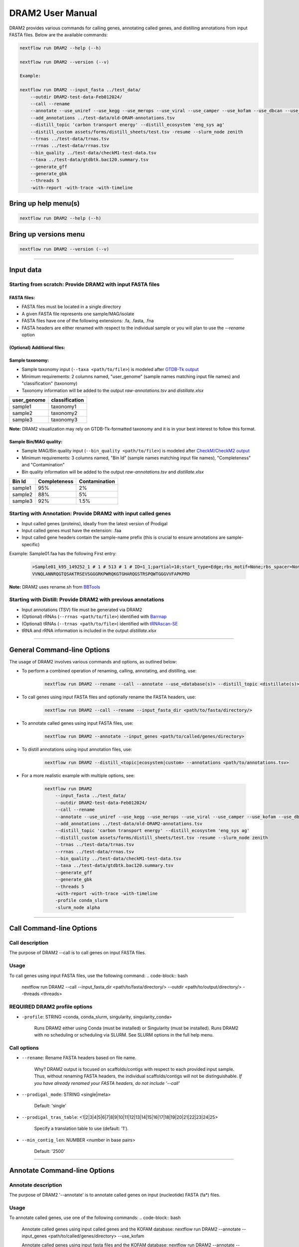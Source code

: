 DRAM2 User Manual
=================

DRAM2 provides various commands for calling genes, annotating called genes, and distilling annotations from input FASTA files. Below are the available commands:

.. code-block:: bash

    nextflow run DRAM2 --help (--h)

    nextflow run DRAM2 --version (--v)

    Example:

    nextflow run DRAM2 --input_fasta ../test_data/
        --outdir DRAM2-test-data-Feb012024/ 
        --call --rename 
        --annotate --use_uniref --use_kegg --use_merops --use_viral --use_camper --use_kofam --use_dbcan --use_methyl --use_canthyd --use_vog --use_fegenie --use_sulfur 
        --add_annotations ../test-data/old-DRAM-annotations.tsv
        --distill_topic 'carbon transport energy' --distill_ecosystem 'eng_sys ag' 
        --distill_custom assets/forms/distill_sheets/test.tsv -resume --slurm_node zenith 
        --trnas ../test-data/trnas.tsv
        --rrnas ../test-data/rrnas.tsv
        --bin_quality ../test-data/checkM1-test-data.tsv
        --taxa ../test-data/gtdbtk.bac120.summary.tsv
        --generate_gff 
        --generate_gbk
        --threads 5
        -with-report -with-trace -with-timeline

Bring up help menu(s)
----------------------------
.. code-block:: bash

    nextflow run DRAM2 --help (--h)


Bring up versions menu
----------------------------
.. code-block:: bash


    nextflow run DRAM2 --version (--v)


----------------------------------------------------------------------------------------------------------------------------

Input data
----------------------------

Starting from scratch: Provide DRAM2 with input FASTA files
~~~~~~~~~~~~~~~~~~~~~~~~~~~~~~~~~~~~~~~~~~~~~~~~~~~~~~~~~~~

FASTA files:
^^^^^^^^^^^^

- FASTA files must be located in a single directory
- A given FASTA file represents one sample/MAG/isolate
- FASTA files have one of the following extensions: .fa, .fasta, .fna
- FASTA headers are either renamed with respect to the individual sample or you will plan to use the `--rename` option

(Optional) Additional files:
^^^^^^^^^^^^^^^^^^^^^^^^^^^^^

Sample taxonomy:
^^^^^^^^^^^^^^^^

- Sample taxonomy input (``--taxa <path/to/file>``) is modeled after `GTDB-Tk output <https://ecogenomics.github.io/GTDBTk/files/summary.tsv.html#files-summary-tsv>`_
- Minimum requirements: 2 columns named, "user_genome" (sample names matching input file names) and "classification" (taxonomy)
- Taxonomy information will be added to the output `raw-annotations.tsv` and `distillate.xlsx`

+--------------+----------------+
| user_genome  | classification |
+==============+================+
| sample1      | taxonomy1      |
+--------------+----------------+
| sample2      | taxonomy2      |
+--------------+----------------+
| sample3      | taxonomy3      |
+--------------+----------------+


**Note:** DRAM2 visualization may rely on GTDB-Tk-formatted taxonomy and it is in your best interest to follow this format. 

Sample Bin/MAG quality:
^^^^^^^^^^^^^^^^^^^^^^^

- Sample MAG/Bin quality input (``--bin_quality <path/to/file>``) is modeled after `CheckM/CheckM2 output <https://github.com/chklovski/CheckM2>`_
- Minimum requirements: 3 columns named, "Bin Id" (sample names matching input file names), "Completeness" and "Contamination"
- Bin quality information will be added to the output `raw-annotations.tsv` and `distillate.xlsx`

+---------+--------------+--------------+
| Bin Id  | Completeness | Contamination|
+=========+==============+==============+
| sample1 | 95%          | 2%           |
+---------+--------------+--------------+
| sample2 | 88%          | 5%           |
+---------+--------------+--------------+
| sample3 | 92%          | 1.5%         |
+---------+--------------+--------------+

Starting with Annotation: Provide DRAM2 with input called genes
~~~~~~~~~~~~~~~~~~~~~~~~~~~~~~~~~~~~~~~~~~~~~~~~~~~~~~~~~~~~~~~

- Input called genes (proteins), ideally from the latest version of Prodigal
- Input called genes must have the extension: .faa
- Input called gene headers contain the sample-name prefix (this is crucial to ensure annotations are sample-specific) 


Example:
Sample01.faa has the following First entry:

    .. code-block:: bash

        >Sample01_k95_149252_1 # 1 # 513 # 1 # ID=1_1;partial=10;start_type=Edge;rbs_motif=None;rbs_spacer=None;gc_cont=0.392
        VVNQLANNRQGTQSAKTRSEVSGGGRKPWRQKGTGHARQGSTRSPQWTGGGVVFAPKPRD

**Note:** DRAM2 uses rename.sh from `BBTools <https://jgi.doe.gov/data-and-tools/bbtools/>`_

Starting with Distill: Provide DRAM2 with previous annotations
~~~~~~~~~~~~~~~~~~~~~~~~~~~~~~~~~~~~~~~~~~~~~~~~~~~~~~~~~~~~~~~

- Input annotations (TSV) file must be generated via DRAM2
- (Optional) rRNAs (``--rrnas <path/to/file>``) identified with `Barrnap <https://github.com/tseemann/barrnap>`_
- (Optional) tRNAs  (``--trnas <path/to/file>``) identified with `tRNAscan-SE  <http://lowelab.ucsc.edu/tRNAscan-SE/>`_
- tRNA and rRNA information is included in the output `distillate.xlsx`

----------------------------------------------------------------------------------------------------------------------------

General Command-line Options
----------------------------

The usage of DRAM2 involves various commands and options, as outlined below:

- To perform a combined operation of renaming, calling, annotating, and distilling, use:

    .. code-block:: bash

        nextflow run DRAM2 --rename --call --annotate --use_<database(s)> --distill_topic <distillate(s)>

- To call genes using input FASTA files and optionally rename the FASTA headers, use:

    .. code-block:: bash

        nextflow run DRAM2 --call --rename --input_fasta_dir <path/to/fasta/directory/>

- To annotate called genes using input FASTA files, use:

    .. code-block:: bash

        nextflow run DRAM2 --annotate --input_genes <path/to/called/genes/directory>

- To distill annotations using input annotation files, use:

    .. code-block:: bash

        nextflow run DRAM2 --distill_<topic|ecosystem|custom> --annotations <path/to/annotations.tsv>

- For a more realistic example with multiple options, see:

    .. code-block:: bash

        nextflow run DRAM2
            --input_fasta ../test_data/ 
            --outdir DRAM2-test-data-Feb012024/ 
            --call --rename 
            --annotate --use_uniref --use_kegg --use_merops --use_viral --use_camper --use_kofam --use_dbcan --use_methyl --use_canthyd --use_vog --use_fegenie --use_sulfur 
            --add_annotations ../test-data/old-DRAM2-annotations.tsv
            --distill_topic 'carbon transport energy' --distill_ecosystem 'eng_sys ag' 
            --distill_custom assets/forms/distill_sheets/test.tsv -resume --slurm_node zenith 
            --trnas ../test-data/trnas.tsv
            --rrnas ../test-data/rrnas.tsv
            --bin_quality ../test-data/checkM1-test-data.tsv
            --taxa ../test-data/gtdbtk.bac120.summary.tsv
            --generate_gff 
            --generate_gbk
            --threads 5
            -with-report -with-trace -with-timeline
            -profile conda_slurm
            -slurm_node alpha

----------------------------------------------------------------------------------------------------------------------------

Call Command-line Options
----------------------------

Call description
~~~~~~~~~~~~~~~~~
The purpose of DRAM2 --call is to call genes on input FASTA files.

Usage
~~~~~
To call genes using input FASTA files, use the following command:
.. code-block:: bash

    nextflow run DRAM2 --call --input_fasta_dir <path/to/fasta/directory/> --outdir <path/to/output/directory/> --threads <threads>

REQUIRED DRAM2 profile options
~~~~~~~~~~~~~~~~~~~~~~~~~~~~~~
- ``-profile``: STRING <conda, conda_slurm, singularity, singularity_conda>

    Runs DRAM2 either using Conda (must be installed) or Singularity (must be installed).
    Runs DRAM2 with no scheduling or scheduling via SLURM.
    See SLURM options in the full help menu.

Call options
~~~~~~~~~~~~
- ``--rename``: Rename FASTA headers based on file name.

    Why? DRAM2 output is focused on scaffolds/contigs with respect to each provided input sample.
    Thus, without renaming FASTA headers, the individual scaffolds/contigs will not be distinguishable.
    *If you have already renamed your FASTA headers, do not include '--call'*


- ``--prodigal_mode``: STRING <single|meta>

    Default: 'single'

- ``--prodigal_tras_table``: <1|2|3|4|5|6|7|8|9|10|11|12|13|14|15|16|17|18|19|20|21|22|23|24|25>

    Specify a translation table to use (default: '1').

- ``--min_contig_len``: NUMBER <number in base pairs>

    Default: '2500'

----------------------------------------------------------------------------------------------------------------------------

Annotate Command-line Options
-----------------------------

Annotate description
~~~~~~~~~~~~~~~~~~~~
The purpose of DRAM2 '--annotate' is to annotate called genes on input (nucleotide) FASTA (fa*) files.

Usage
~~~~~
To annotate called genes, use one of the following commands:
.. code-block:: bash

    Annotate called genes using input called genes and the KOFAM database:
    nextflow run DRAM2 --annotate --input_genes <path/to/called/genes/directory> --use_kofam

    Annotate called genes using input fasta files and the KOFAM database:
    nextflow run DRAM2 --annotate --input_fasta <path/to/called/genes/directory> --use_kofam

REQUIRED DRAM2 profile options
~~~~~~~~~~~~~~~~~~~~~~~~~~~~~~
- ``-profile``: `<conda, conda_slurm, singularity, singularity_conda>`

    Runs DRAM2 either using Conda (must be installed) or Singularity (must be installed).
    Runs DRAM2 with no scheduling or scheduling via SLURM.
    *See SLURM options in the full help menu.*



Annotate options
~~~~~~~~~~~~~~~~

- ``--use_<db-name>``: STRING <camper|cant_hyd|dbcan|fegenie|kegg|kofam|merops|methyl|heme|pfam|sulfur|uniref>

    Specify databases to use. Can use more than one. Can be used in combination with --use_dbset.

- ``--use_dbset``: STRING <metabolism_kegg_set|metabolism_set|adjectives_kegg_set|adjectives_set>

    metabolism_kegg_set = kegg, dbcan, merops, pfam, heme
    metabolism_set        = kofam, dbcan, merops, pfam, heme
    adjectives_kegg_set = kegg, dbcan, merops, pfam, heme, sulfur, camper, methyl, fegenie
    adjectives_set        = kofam, dbcan, merops, pfam, heme, sulfur, camper, methyl, fegenie
    *Only one set can be used. Can be used in combination with --use_[db-name]*

- ``--add_annotations``: PATH <path/to/old-annoations.tsv>

    Used to add in old annotations to the current run. (See example for format.)

- ``--generate_gff``: OPTION

    Will generate an output GFF for each sample based on the raw-annotations.tsv.

- ``--generate_gbk``: OPTION

    Will generate an output GBK for each sample based on the raw-annotations.tsv.

----------------------------------------------------------------------------------------------------------------------------

Distill Command-line Options
----------------------------

Distill description
~~~~~~~~~~~~~~~~~~~~
The purpose of DRAM2 --distill is to distill down annotations based on curated distillation summary form(s). 
User's may also provide a custom distillate via --distill_custom <path/to/file> (TSV forms).
Distill can be run independently of --call and --annotate; however, annotations must be provided (--annotations <path/to/annotations.tsv>). 
Optional tRNA, rRNA, and bin quality may also be provided.

Usage
~~~~~
To distill annotations, use the following command:
.. code-block:: bash

    nextflow run DRAM2 --distill_<topic|ecosystem|custom> --annotations <path/to/annotations.tsv> --outdir <path/to/output/directory/> --threads <threads>

*Important: if more than one topic or ecosystem is included, they must be enclosed in single quotes. Example: --distill_topic 'carbon transport'*

Example
~~~~~~~
Call and Annotate genes using input fastas and KOFAM database. Distill using carbon topic and AG ecosystem:
.. code-block:: bash

    nextflow run DRAM2 --input_fasta_dir <path/to/fasta/directory/> --outdir <path/to/output/directory/> --call --annotate --distill_topic carbon --distill_ecosystem ag --threads <threads> --use_kofam

REQUIRED DRAM2 profile options
~~~~~~~~~~~~~~~~~~~~~~~~~~~~~~
- ``-profile``: STRING <conda, conda_slurm, singularity, singularity_conda>

    Runs DRAM2 either using Conda (must be installed) or Singularity (must be installed).
    Runs DRAM2 with no scheduling or scheduling via `SLURM <https://slurm.schedmd.com/documentation.html>`_.
    See SLURM options in the full help menu.


Distill options
~~~~~~~~~~~~~~~~
- ``--annotations``: PATH <path/to/annotations.tsv>

    Required if you are running distill without --call and --annotate.

- ``--rrnas``: PATH <path/to/rRNA.tsv> (See example for format.)

    rRNA information will be included in distill output.

- ``--trnas``: PATH <path/to/tRNA.tsv> (See example for format.)

    tRNA information will be included in distill output.

- ``--bin_quality``: PATH <path/to/bin-quality.tsv> (See example for format.)

    CheckM and CheckM2 compatible.

- ``--taxa``: PATH <path/to/bin-taxonomy.tsv>

    Compatible with GTDB. (See example for format.)

- ``--distill_topic``: STRING <carbon|energy|misc|nitrogen|transport> OR <default = carbon, energy, misc, nitrogen, transport>

    If more than one topic included, they must be enclosed in single quotes.

- ``--distill_ecosystem``: STRING <eng_sys|ag>

    If more than one ecosystem included, they must be enclosed in single quotes.

- ``--distill_custom``: STRING <path/to/custom_distillate.tsv> (See example for format and options.)

    As of now, only one custom distillate may be included.


----------------------------------------------------------------------------------------------------------------------------

Select a Profile which suits your compute setup
------------------------------------------------

DRAM2 utilizes either Conda or Singularity for dependency management and the user MUST choose one of the following options on execution of any DRAM2 command

*The Nextflow profile option is used (`-profile`) - yes! a single hyphen!*

1. 

    .. code-block:: bash
    
        -profile conda


    This option relies on the local systems Conda. Nextflow will create its own Conda environments to run in. 

2. 

    .. code-block:: bash
    
        -profile conda_slurm

    This option will submit each individual DRAM2 process as its own SLURM job. (See Wiki Resource Management for details).
    This option relies on the local systems Conda. Nextflow will create its own Conda environments to run in. 

3. 

    .. code-block:: bash
    
        -profile singularity

    This option relies on the local systems Singularity. Nextflow will create its own Conda environments to run in. 

4. 

    .. code-block:: bash
    
        -profile singularity_slurm

    This option will submit each individual DRAM2 process as its own SLURM job.
    This option relies on the local systems Singularity to run the downloaded Singularity container.  

Which is Better?
~~~~~~~~~~~~~~~~~~~~~~~~~~~~~~

Conda Environments
^^^^^^^^^^^^^^^^^^

**Pros:**

- Beginner-Friendly: Easy to install and use, making it accessible for newcomers.
- Reproducibility: Efficient management of environments facilitates reproducibility.

**Cons:**

- Generally slower than using Singularity containers (will have metrics in the future).
- Dependency Conflicts: Dependency resolution can be slow and may lead to conflicts.
- Limited Portability: System dependencies may introduce variability, affecting portability.
- System Variability: Reliance on the host system's architecture and libraries can cause variability between systems.

Singularity Containers
^^^^^^^^^^^^^^^^^^^^^^

**Pros:**

- Generally faster than using Conda environments (will have metrics in the future).
- Consistent Environments: Ensures consistent runtime environments, enhancing reproducibility.
- HPC Ideal: Perfect for high-performance computing (HPC) environments without the need for root access.
- Isolation: Offers isolation from the host system, minimizing conflicts.
- Wide Portability: Containers are portable across any Linux system with Singularity.

**Cons:**

- Installation Complexity: Can be trickier to install compared to Conda environments.
- Storage Space: May consume more storage space.

**Summary**

Conda is recommended for its ease of use and versatility across different programming languages.
Singularity excels in ensuring reproducibility and compatibility in high-performance computing environments.


----------------------------------------------------------------------------------------------------------------------------

DRAM2 Databases
----------------------------

Unlike DRAM1 databases, DRAM2 databases will be pre-formatted and hosted online. Users of DRAM2 will need to:

1. Decide which databases suit their needs.
2. Download DRAM2 databases via the provided ``pull_databases_*.py`` scripts.


**These databases can be quite large, so it's important to review the options below.**

*These databases rely on an SQL database of database descriptions, provided in three different sizes based on the user's needs.*

All databases DRAM2 accommodates:
~~~~~~~~~~~~~~~~~~~~~~~~~~~~~~~~~

`KEGG <https://www.genome.jp/kegg/>`_

- Kyoto Encyclopedia of Genes and Genomes.
- (140G)

`dbCAN <http://bcb.unl.edu/dbCAN2/>`_

- A database for automated carbohydrate-active enzyme annotation.
- (202M)

`Kofam <https://www.genome.jp/tools/kofamkoala/>`_

- Customized HMM database of KEGG Orthologs (KOs).
- (14G)

`MEROPS <https://www.ebi.ac.uk/merops/>`_

- A database of proteolytic enzymes and their substrates.
- (3.6G)

`Viral <https://www.ncbi.nlm.nih.gov/genomes/GenomesGroup.cgi?taxid=10239>`_
- RefSeq viral database.
- (1.6G)

`CAMPER <https://github.com/WrightonLabCSU/CAMPER>`_

- Curated Annotations for Microbial (Poly)phenol Enzymes and Reactions.
- (846M)

`CANT-HYD <https://github.com/dgittins/CANT-HYD-HydrocarbonBiodegradation>`_

- Curated database of phylogeny-derived hidden markov models for annotation of marker genes involved in hydrocarbon degradation.
- (877M)

`FeGenie <https://github.com/Arkadiy-Garber/FeGenie>`_

- HMM-based identification and categorization of iron genes and iron gene operons in genomes and metagenome assemblies.
- (6.6M)

`Sulfur <url_to_sulfur_placeholder>`_

- Custom Sulfur database.
- (1.7M)

`Methyl <url_to_methyl_placeholder>`_

- Hidden Markov models (HMMs) based on genes related to iron acquisition, storage, and reduction/oxidation in Bacteria and Archaea.
- (52K)

`UniRef <https://www.uniprot.org/help/uniref>`_

- A comprehensive and non-redundant database of protein sequences.
- (477G)

`Pfam <https://pfam.xfam.org/>`_

- A large collection of protein families, each represented by multiple sequence alignments and hidden Markov models (HMMs).
- (8.8G)

`VOGDB <url_to_vogdb_placeholder>`_

- Placeholder description.
- (4.5G)


Downloadable DRAM2 Database Sets
^^^^^^^^^^^^^^^^^^^^^^^^^^^^^^^^

**Big Set**

- Includes all medium databases + UniRef
- Excludes KEGG*

    .. code-block:: bash

        ./pull_databases_full.py

OR

Follow these instructions to pull manually via `GLOBUS <https://www.globus.org/>`_.

**Routine Set**

- Includes: dbCAN, Kofam, MEROPS, Viral, CAMPER, CANT-HYD, FeGenie, Sulfur, Methyl, Pfam, VOGDB
- Excludes KEGG*
- Excludes UniRef

    .. code-block:: bash

        ./pull_databases_routine.py

OR

Follow these instructions to pull manually via `GLOBUS <https://www.globus.org/>`_.

**Minimal Set**

- Includes: <TBD>

    .. code-block:: bash

        ./pull_databases_minimal.py

OR

Follow these instructions to pull manually via `GLOBUS <https://www.globus.org/>`_.

----------------------------------------------------------------------------------------------------------------------------

SLURM Options
-------------

DRAM2 can utilize `SLURM <https://slurm.schedmd.com/documentation.html>`_ for scheduling jobs.

SLURM is used when either of these ``--profile`` options are used: `conda_slurm` or `singularity_slurm`

- Each DRAM2 process is submitted as an individual SLURM job
- This means DRAM2 can scale horizontally on an HPC

SLURM command-line options
~~~~~~~~~~~~~~~~~~~~~~~~~~

Specify SLURM job duration:

    ``--time <time in SLURM format>`` 

    Example: ``--time 10h``

    Example: ``--time 7d``

Specify a specific node to compute on:

    ``--slurm_node <node_name>``

    Example: ``--slurm_node alpha``

Specify a specific partition/queue to compute within:

    ``--slurm_queue <node_name>`` 

    Example: ``--slurm_queue smith``

    Example: ``--slurm_queue 'smith-hi,smith-low'``


**Note:** SLURM can be tricky because administrators do not set up SLURM the same across machines.
You may need to modify a given profile `.config` file to get DRAM2 with SLURM to work on your HPC.

**For Example**, a HPC our group computes on does not allow for memory specificaton. Thus, to use DRAM2 with SLURM on this HPC, we comment out ("//") the ``memory=`` lines in the config files.

The config files are located in:
``/assets/conda/conda_slurm.config`` and ``/assets/singularity/singularity_slurm.config``

----------------------------------------------------------------------------------------------------------------------------

Software Used
-------------

- **BBTools** `v39.01 <https://jgi.doe.gov/data-and-tools/bbtools/>`_
- **Bowtie2** `v2.5.1 <http://bowtie-bio.sourceforge.net/bowtie2/index.shtml>`_
- **Prodigal** `v2.6.3 <https://github.com/hyattpd/Prodigal>`_
- **Python** `v3.10 <https://www.python.org/downloads/release/python-3100/>`_
- **Pandas** `v1.5.2 <https://pandas.pydata.org/pandas-docs/version/1.5.2/>`_
- **Pytest** `v7.2.0 <https://docs.pytest.org/en/7.2.x/>`_
- **Scikit-bio** `v0.5.7 <http://scikit-bio.org/>`_
- **MMseqs2** `v14.7e284 <https://github.com/soedinglab/MMseqs2>`_
- **HMMER** `v3.3.2 <http://hmmer.org/>`_
- **SciPy** `v1.8.1 <https://www.scipy.org/>`_
- **SQLAlchemy** `v1.4.46 <https://www.sqlalchemy.org/>`_
- **Barrnap** `v0.9 <https://github.com/tseemann/barrnap>`_
- **Altair** `v4.2.0 <https://altair-viz.github.io/>`_
- **OpenPyXL** `v3.0.10 <https://openpyxl.readthedocs.io/en/stable/>`_
- **NetworkX** `v2.8.8 <https://networkx.org/>`_
- **Ruby** `v3.1.2 <https://www.ruby-lang.org/en/downloads/>`_
- **GNU Parallel** `v20221122 <https://www.gnu.org/software/parallel/>`_
- **tRNAscan-SE** `v2.0.12 <http://lowelab.ucsc.edu/tRNAscan-SE/>`_
- **Samtools** `v1.17 <http://www.htslib.org/>`_
- **CD-HIT** `v4.6 <http://weizhong-lab.ucsd.edu/cd-hit/>`_
- **CoverM** `v0.6.1 <https://github.com/wwood/CoverM>`_
- **Subread** `v2.0.6 <http://subread.sourceforge.net/>`_
- **XlsxWriter** `v3.1.6 <https://xlsxwriter.readthedocs.io/>`_
- **Numpy** `v1.26.0 <https://numpy.org/>`_
